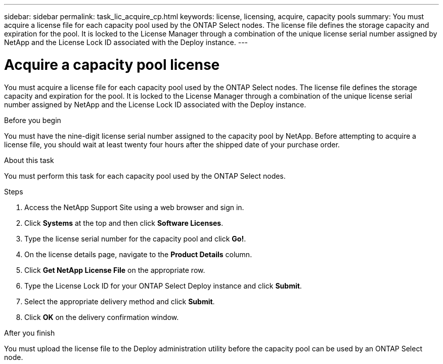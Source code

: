 ---
sidebar: sidebar
permalink: task_lic_acquire_cp.html
keywords: license, licensing, acquire, capacity pools
summary: You must acquire a license file for each capacity pool used by the ONTAP Select nodes. The license file defines the storage capacity and expiration for the pool. It is locked to the License Manager through a combination of the unique license serial number assigned by NetApp and the License Lock ID associated with the Deploy instance.
---

= Acquire a capacity pool license
:hardbreaks:
:nofooter:
:icons: font
:linkattrs:
:imagesdir: ./media/

[.lead]
You must acquire a license file for each capacity pool used by the ONTAP Select nodes. The license file defines the storage capacity and expiration for the pool. It is locked to the License Manager through a combination of the unique license serial number assigned by NetApp and the License Lock ID associated with the Deploy instance.

.Before you begin

You must have the nine-digit license serial number assigned to the capacity pool by NetApp. Before attempting to acquire a license file, you should wait at least twenty four hours after the shipped date of your purchase order.

.About this task

You must perform this task for each capacity pool used by the ONTAP Select nodes.

.Steps

. Access the NetApp Support Site using a web browser and sign in.

. Click *Systems* at the top and then click *Software Licenses*.

. Type the license serial number for the capacity pool and click *Go!*.

. On the license details page, navigate to the *Product Details* column.

. Click *Get NetApp License File* on the appropriate row.

. Type the License Lock ID for your ONTAP Select Deploy instance and click *Submit*.

. Select the appropriate delivery method and click *Submit*.

. Click *OK* on the delivery confirmation window.

.After you finish

You must upload the license file to the Deploy administration utility before the capacity pool can be used by an ONTAP Select node.
